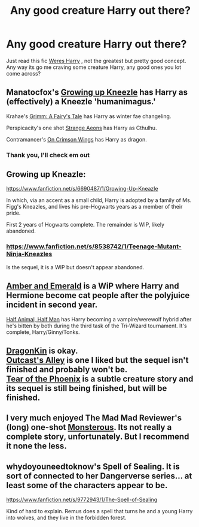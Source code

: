 #+TITLE: Any good creature Harry out there?

* Any good creature Harry out there?
:PROPERTIES:
:Score: 1
:DateUnix: 1389446267.0
:DateShort: 2014-Jan-11
:END:
Just read this fic [[https://www.fanfiction.net/s/8106168/1/Weres-Harry][Weres Harry]] , not the greatest but pretty good concept. Any way its go me craving some creature Harry, any good ones you lot come across?


** Manatocfox's [[https://www.fanfiction.net/s/6690487/1/Growing-Up-Kneazle][Growing up Kneezle]] has Harry as (effectively) a Kneezle 'humanimagus.'

Krahae's [[https://www.fanfiction.net/s/5001827/1/Grimm-A-Fairy-s-Tale][Grimm: A Fairy's Tale]] has Harry as winter fae changeling.

Perspicacity's one shot [[https://www.fanfiction.net/s/4038774/13/Adventures-in-Child-Care-and-Other-One-Shots][Strange Aeons]] has Harry as Cthulhu.

Contramancer's [[https://www.fanfiction.net/s/8813082/1/On-Crimson-Wings][On Crimson Wings]] has Harry as dragon.
:PROPERTIES:
:Author: truncation_error
:Score: 3
:DateUnix: 1389446920.0
:DateShort: 2014-Jan-11
:END:

*** Thank you, I'll check em out
:PROPERTIES:
:Score: 1
:DateUnix: 1389457680.0
:DateShort: 2014-Jan-11
:END:


** Growing up Kneazle:

[[https://www.fanfiction.net/s/6690487/1/Growing-Up-Kneazle]]

In which, via an accent as a small child, Harry is adopted by a family of Ms. Figg's Kneazles, and lives his pre-Hogwarts years as a member of their pride.

First 2 years of Hogwarts complete. The remainder is WIP, likely abandoned.
:PROPERTIES:
:Author: AngryRepublican
:Score: 2
:DateUnix: 1389446991.0
:DateShort: 2014-Jan-11
:END:

*** [[https://www.fanfiction.net/s/8538742/1/Teenage-Mutant-Ninja-Kneazles]]

Is the sequel, it is a WIP but doesn't appear abandoned.
:PROPERTIES:
:Author: rap3point0
:Score: 2
:DateUnix: 1389451237.0
:DateShort: 2014-Jan-11
:END:


** [[https://www.fanfiction.net/s/8423230/1/Amber-and-Emerald][Amber and Emerald]] is a WiP where Harry and Hermione become cat people after the polyjuice incident in second year.

[[https://www.fanfiction.net/s/3865302/1/Half-Animal-Half-Man][Half Animal, Half Man]] has Harry becoming a vampire/werewolf hybrid after he's bitten by both during the third task of the Tri-Wizard tournament. It's complete, Harry/Ginny/Tonks.
:PROPERTIES:
:Author: SymphonySamurai
:Score: 1
:DateUnix: 1389459136.0
:DateShort: 2014-Jan-11
:END:


** [[https://www.fanfiction.net/s/5475405/1/DragonKin][DragonKin]] is okay.\\
[[https://www.fanfiction.net/s/5621051/1/Outcast-s-Alley][Outcast's Alley]] is one I liked but the sequel isn't finished and probably won't be.\\
[[https://www.fanfiction.net/s/4776013/1/Blood-of-the-Phoenix][Tear of the Phoenix]] is a subtle creature story and its sequel is still being finished, but will be finished.
:PROPERTIES:
:Author: raseyasriem
:Score: 1
:DateUnix: 1389469927.0
:DateShort: 2014-Jan-11
:END:


** I very much enjoyed The Mad Mad Reviewer's (long) one-shot [[https://www.fanfiction.net/s/7284194/9/The-Terrible-Ideas-Bin][Monsterous]]. Its not really a complete story, unfortunately. But I recommend it none the less.
:PROPERTIES:
:Author: ryanvdb
:Score: 1
:DateUnix: 1389474541.0
:DateShort: 2014-Jan-12
:END:


** whydoyouneedtoknow's Spell of Sealing. It is sort of connected to her Dangerverse series... at least some of the characters appear to be.

[[https://www.fanfiction.net/s/9772943/1/The-Spell-of-Sealing]]

Kind of hard to explain. Remus does a spell that turns he and a young Harry into wolves, and they live in the forbidden forest.
:PROPERTIES:
:Author: SoulxxBondz
:Score: 1
:DateUnix: 1389475514.0
:DateShort: 2014-Jan-12
:END:
